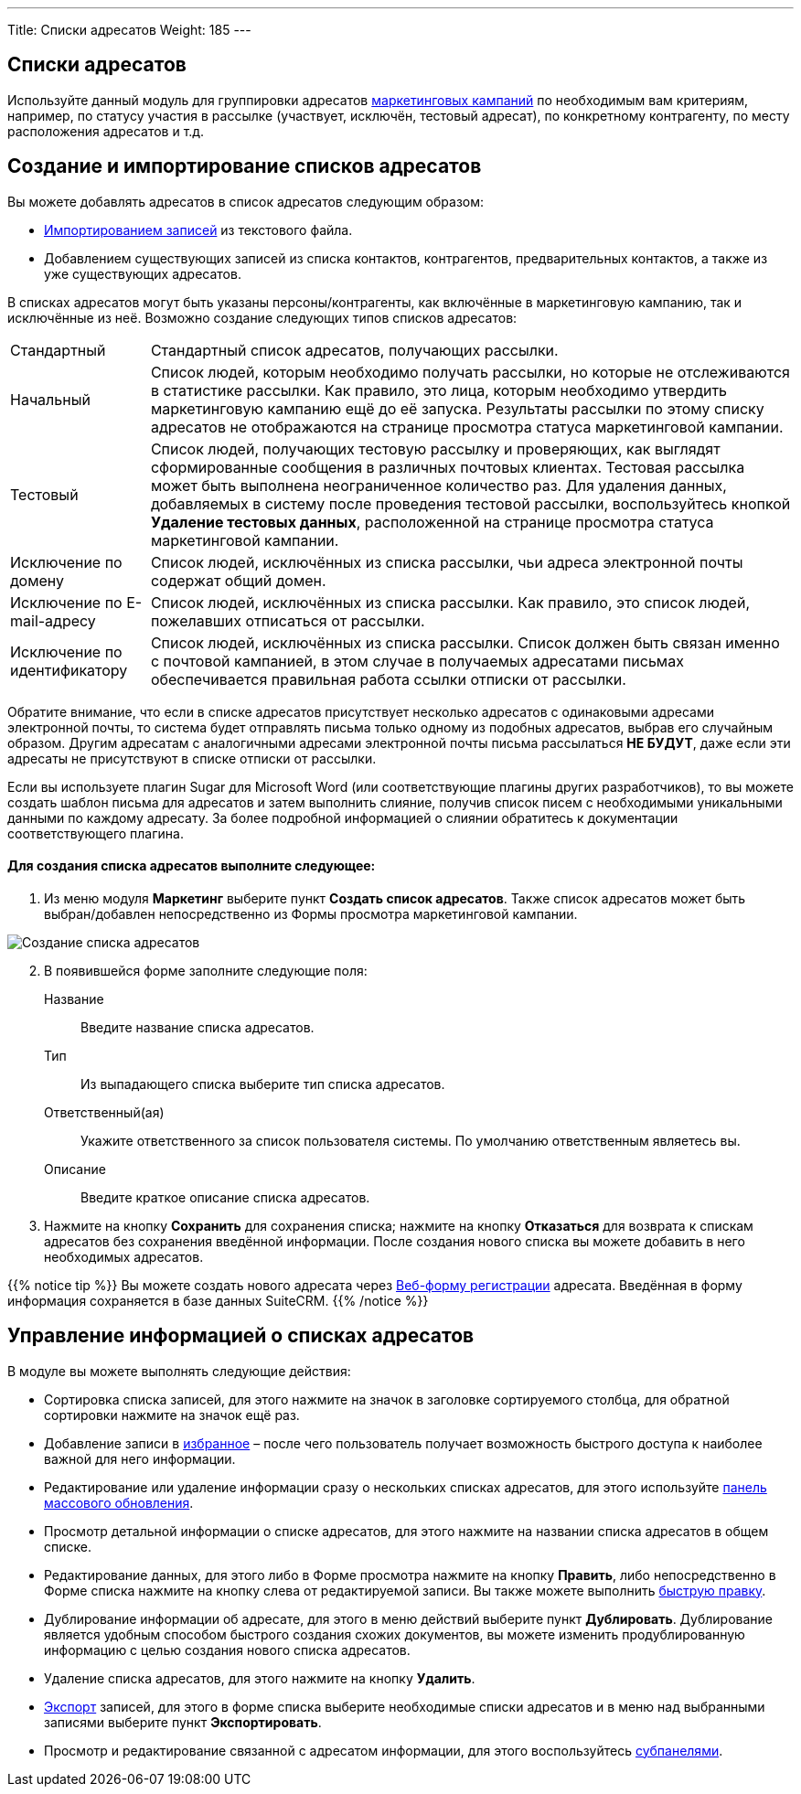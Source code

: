 ---
Title: Списки адресатов
Weight: 185
---

:author: likhobory
:email: likhobory@mail.ru

:experimental:   

:imagesdir: /images/ru/user/core-modules/TargetLists

ifdef::env-github[:imagesdir: ../../../static/images/ru/user/core-modules/TargetLists]

:btn: btn:

ifdef::env-github[:btn:]

== Списки адресатов

Используйте данный модуль для группировки адресатов link:../campaigns[маркетинговых кампаний]  по необходимым вам  критериям, например, по статусу участия в рассылке (участвует, исключён, тестовый адресат), по конкретному контрагенту, по месту расположения адресатов и т.д. 

== Создание и импортирование списков адресатов 

Вы можете добавлять адресатов в список адресатов следующим образом:

*	link:../../introduction/user-interface/record-management/#_импорт_данных[Импортированием записей] из текстового файла.
*	Добавлением существующих записей из списка контактов, контрагентов, предварительных контактов, а также из уже существующих адресатов.

В списках адресатов могут быть указаны персоны/контрагенты, как включённые в маркетинговую кампанию, так и исключённые из неё. Возможно создание следующих типов списков адресатов:

[horizontal]
Стандартный:: Стандартный список адресатов, получающих рассылки.
Начальный:: Список людей, которым необходимо получать рассылки, но которые не отслеживаются в статистике рассылки.  Как правило, это лица, которым необходимо утвердить маркетинговую кампанию ещё до её запуска. Результаты рассылки по этому списку адресатов не отображаются на странице просмотра статуса маркетинговой кампании.
Тестовый:: Список людей, получающих тестовую рассылку и проверяющих, как выглядят сформированные сообщения в различных почтовых  клиентах. Тестовая рассылка может быть выполнена неограниченное количество раз. Для удаления данных, добавляемых в систему после проведения тестовой рассылки, воспользуйтесь кнопкой {btn}[Удаление тестовых данных], расположенной на странице просмотра статуса маркетинговой кампании.
Исключение по домену:: Список людей,  исключённых из списка рассылки, чьи адреса электронной почты содержат общий домен.
Исключение по E-mail-адресу:: Список людей,  исключённых из списка рассылки. Как правило, это список людей, пожелавших отписаться от рассылки.
Исключение по идентификатору:: Список людей,  исключённых из списка рассылки. Список должен быть связан именно с почтовой кампанией, в этом случае в получаемых адресатами письмах обеспечивается правильная работа ссылки отписки от рассылки.


Обратите внимание, что если в списке адресатов присутствует несколько адресатов с одинаковыми адресами электронной почты, то система будет отправлять письма только одному из подобных адресатов, выбрав его случайным образом. Другим адресатам с аналогичными адресами электронной почты письма рассылаться *НЕ БУДУТ*, даже если эти адресаты не присутствуют в списке отписки от рассылки.

Если вы используете плагин Sugar для Microsoft Word (или соответствующие плагины других разработчиков), то вы можете создать шаблон письма для адресатов и затем выполнить слияние, получив список писем с необходимыми уникальными данными по каждому адресату. За более подробной информацией о слиянии обратитесь к документации соответствующего плагина.

[discrete]
==== Для создания списка адресатов выполните следующее:

 .	Из меню модуля *Маркетинг* выберите пункт *Создать список адресатов*.  Также список адресатов может быть выбран/добавлен непосредственно из Формы просмотра маркетинговой кампании.

image:image1.png[Создание списка адресатов] 

[start=2] 
 .	В появившейся форме заполните следующие поля:

Название:: Введите название списка адресатов. 
Тип:: Из выпадающего списка выберите тип списка адресатов. 
Ответственный(ая):: Укажите ответственного за список пользователя системы. По умолчанию ответственным являетесь вы.
Описание:: Введите краткое описание списка адресатов. 

[start=3] 
 .	Нажмите на кнопку {btn}[Сохранить] для сохранения списка; нажмите на кнопку {btn}[Отказаться] для возврата к спискам адресатов без сохранения введённой информации. 
После создания нового списка вы можете добавить в него необходимых адресатов. 

{{% notice tip %}}
Вы можете создать нового адресата через 
link:../campaigns/#_создание_веб_формы_регистрации[Веб-форму регистрации] адресата. Введённая в форму информация сохраняется в базе данных SuiteCRM.
{{% /notice %}}

== Управление информацией о списках адресатов

В модуле вы можете выполнять следующие действия:

*	Сортировка списка записей, для этого нажмите на значок   в заголовке сортируемого столбца, для обратной сортировки нажмите на значок ещё раз. 
*	Добавление записи в link:../../introduction/user-interface/navigation-elements/#_избранное[избранное] –  после чего пользователь получает возможность быстрого доступа к наиболее важной для него информации.
*	Редактирование или удаление информации сразу о нескольких списках адресатов,  для этого используйте link:../../introduction/user-interface/record-management/#_массовое_обновление_записей[панель массового обновления].
*	Просмотр детальной информации о списке адресатов, для этого нажмите на названии списка адресатов в общем списке.
*	Редактирование данных, для этого  либо в Форме просмотра нажмите на кнопку {btn}[Править], либо непосредственно в Форме списка нажмите на кнопку   слева от редактируемой записи. Вы также можете выполнить link:../../introduction/user-interface/in-line-editing/[быструю правку].
*	Дублирование информации об адресате, для этого в меню действий выберите пункт {btn}[Дублировать]. Дублирование является удобным способом быстрого создания схожих документов, вы можете изменить продублированную информацию с целью создания нового списка адресатов.
*	Удаление списка адресатов, для этого нажмите на кнопку {btn}[Удалить].
*	link:../../introduction/user-interface/record-management/#_экспорт_данных[Экспорт] записей, для этого в форме списка выберите необходимые списки адресатов и в меню над выбранными записями выберите пункт *Экспортировать*.
*	Просмотр и редактирование связанной с адресатом информации, для этого воспользуйтесь link:../../introduction/user-interface/views/#_субпанели[субпанелями]. 

